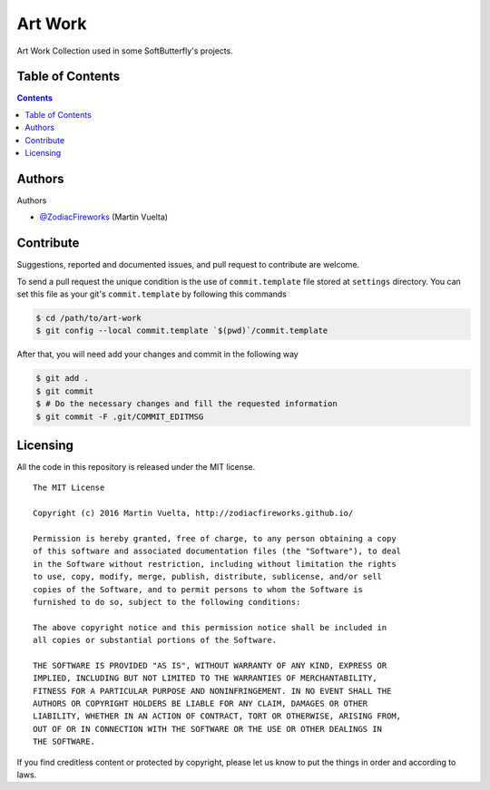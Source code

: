 ========
Art Work
========

Art Work Collection used in some SoftButterfly's projects.

.. image::
    https://img.shields.io/packagist/l/doctrine/orm.svg?maxAge=2592000
    :alt: MIT License
    :target: https://github.com/SoftButterfly/art-work


Table of Contents
=================

.. contents::
    :depth: 3


Authors
=======

Authors

* `@ZodiacFireworks <https://github.com/ZodiacFireworks>`_ (Martin Vuelta)


Contribute
==========

Suggestions, reported and documented issues, and pull request to contribute
are welcome.

To send a pull request the unique condition is the use of ``commit.template``
file stored at ``settings`` directory. You can set this file as your git's
``commit.template`` by following this commands

.. code-block:: bash

    $ cd /path/to/art-work
    $ git config --local commit.template `$(pwd)`/commit.template

After that, you will need add your changes and commit in the following way

.. code-block:: bash

    $ git add .
    $ git commit
    $ # Do the necessary changes and fill the requested information
    $ git commit -F .git/COMMIT_EDITMSG


Licensing
=========

All the code in this repository is released under the MIT license.

::

    The MIT License

    Copyright (c) 2016 Martin Vuelta, http://zodiacfireworks.github.io/

    Permission is hereby granted, free of charge, to any person obtaining a copy
    of this software and associated documentation files (the "Software"), to deal
    in the Software without restriction, including without limitation the rights
    to use, copy, modify, merge, publish, distribute, sublicense, and/or sell
    copies of the Software, and to permit persons to whom the Software is
    furnished to do so, subject to the following conditions:

    The above copyright notice and this permission notice shall be included in
    all copies or substantial portions of the Software.

    THE SOFTWARE IS PROVIDED "AS IS", WITHOUT WARRANTY OF ANY KIND, EXPRESS OR
    IMPLIED, INCLUDING BUT NOT LIMITED TO THE WARRANTIES OF MERCHANTABILITY,
    FITNESS FOR A PARTICULAR PURPOSE AND NONINFRINGEMENT. IN NO EVENT SHALL THE
    AUTHORS OR COPYRIGHT HOLDERS BE LIABLE FOR ANY CLAIM, DAMAGES OR OTHER
    LIABILITY, WHETHER IN AN ACTION OF CONTRACT, TORT OR OTHERWISE, ARISING FROM,
    OUT OF OR IN CONNECTION WITH THE SOFTWARE OR THE USE OR OTHER DEALINGS IN
    THE SOFTWARE.

If you find creditless content or protected by copyright, please let us know to
put the things in order and according to laws.
